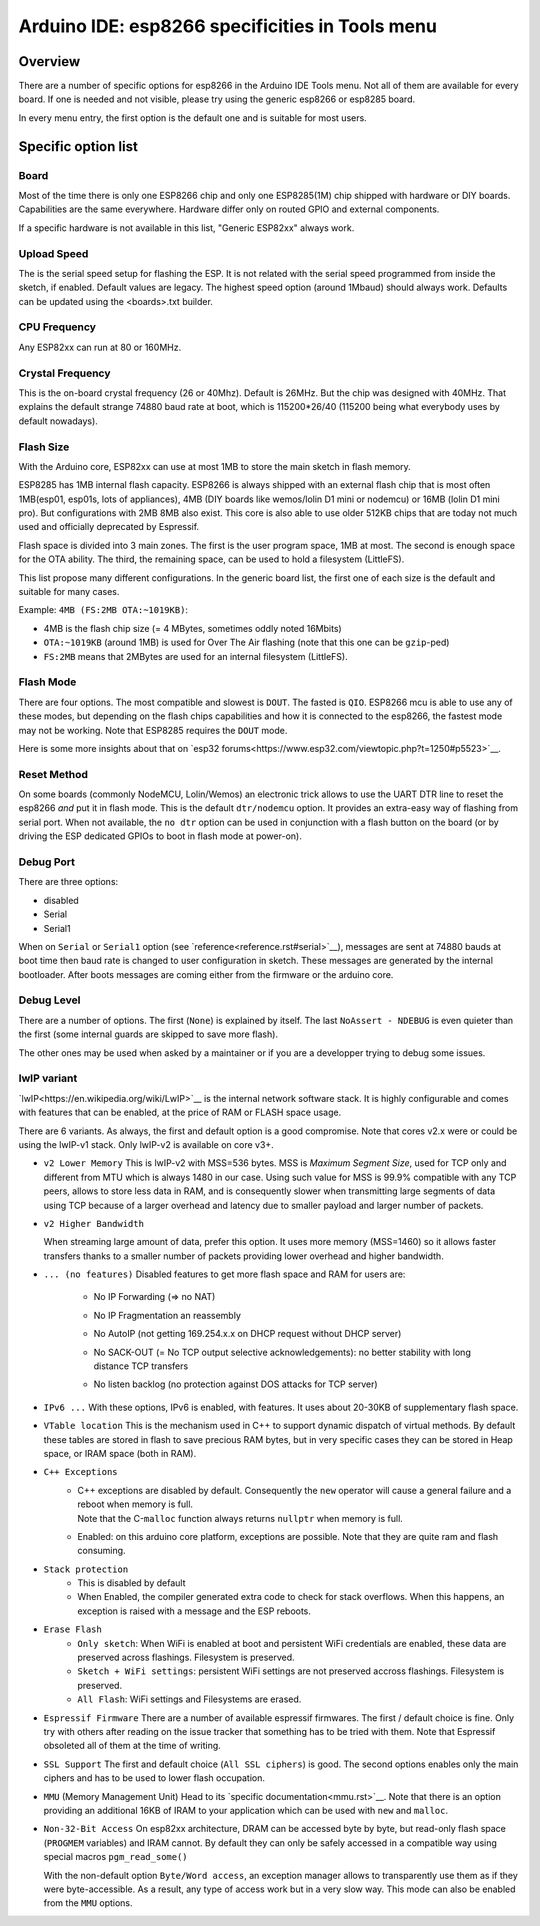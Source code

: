 Arduino IDE: esp8266 specificities in Tools menu
================================================

Overview
--------

There are a number of specific options for esp8266 in the Arduino IDE Tools
menu.  Not all of them are available for every board.  If one is needed and
not visible, please try using the generic esp8266 or esp8285 board.

In every menu entry, the first option is the default one and is suitable for
most users.

Specific option list
--------------------

Board
~~~~~

Most of the time there is only one ESP8266 chip and only one ESP8285(1M)
chip shipped with hardware or DIY boards.  Capabilities are the same
everywhere.  Hardware differ only on routed GPIO and external components.

If a specific hardware is not available in this list, "Generic ESP82xx"
always work.

Upload Speed
~~~~~~~~~~~~

The is the serial speed setup for flashing the ESP.  It is not related with
the serial speed programmed from inside the sketch, if enabled.  Default
values are legacy.  The highest speed option (around 1Mbaud) should always
work.  Defaults can be updated using the <boards>.txt builder.

CPU Frequency
~~~~~~~~~~~~~

Any ESP82xx can run at 80 or 160MHz.

Crystal Frequency
~~~~~~~~~~~~~~~~~

This is the on-board crystal frequency (26 or 40Mhz).  Default is 26MHz. 
But the chip was designed with 40MHz.  That explains the default strange
74880 baud rate at boot, which is 115200*26/40 (115200 being what everybody
uses by default nowadays).

Flash Size
~~~~~~~~~~

With the Arduino core, ESP82xx can use at most 1MB to store the main sketch
in flash memory.

ESP8285 has 1MB internal flash capacity.  ESP8266 is always shipped with an
external flash chip that is most often 1MB(esp01, esp01s, lots of
appliances), 4MB (DIY boards like wemos/lolin D1 mini or nodemcu) or 16MB
(lolin D1 mini pro).  But configurations with 2MB 8MB also exist.  This core
is also able to use older 512KB chips that are today not much used and
officially deprecated by Espressif.

Flash space is divided into 3 main zones.  The first is the user program
space, 1MB at most.  The second is enough space for the OTA ability.  The
third, the remaining space, can be used to hold a filesystem (LittleFS).

This list propose many different configurations.  In the generic board list,
the first one of each size is the default and suitable for many cases.

Example: ``4MB (FS:2MB OTA:~1019KB)``:

- 4MB is the flash chip size (= 4 MBytes, sometimes oddly noted 16Mbits)
- ``OTA:~1019KB`` (around 1MB) is used for Over The Air flashing (note that this one can be ``gzip``-ped)
- ``FS:2MB`` means that 2MBytes are used for an internal filesystem (LittleFS).

Flash Mode
~~~~~~~~~~

There are four options.  The most compatible and slowest is ``DOUT``.  The
fasted is ``QIO``.  ESP8266 mcu is able to use any of these modes, but
depending on the flash chips capabilities and how it is connected to the
esp8266, the fastest mode may not be working.  Note that ESP8285 requires
the ``DOUT`` mode.

Here is some more insights about that on `esp32 forums<https://www.esp32.com/viewtopic.php?t=1250#p5523>`__.

Reset Method
~~~~~~~~~~~~

On some boards (commonly NodeMCU, Lolin/Wemos) an electronic trick allows to
use the UART DTR line to reset the esp8266 *and* put it in flash mode.  This
is the default ``dtr/nodemcu`` option.  It provides an extra-easy way of
flashing from serial port.  When not available, the ``no dtr`` option can be
used in conjunction with a flash button on the board (or by driving the ESP
dedicated GPIOs to boot in flash mode at power-on).

Debug Port
~~~~~~~~~~

There are three options:

- disabled
- Serial
- Serial1

When on ``Serial`` or ``Serial1`` option (see `reference<reference.rst#serial>`__),
messages are sent at 74880 bauds at boot time then baud rate is changed to
user configuration in sketch.  These messages are generated by the internal
bootloader.  After boots messages are coming either from the firmware or the
arduino core.

Debug Level
~~~~~~~~~~~

There are a number of options.  The first (``None``) is explained by itself. 
The last ``NoAssert - NDEBUG`` is even quieter than the first (some internal
guards are skipped to save more flash).

The other ones may be used when asked by a maintainer or if you are a
developper trying to debug some issues.

lwIP variant
~~~~~~~~~~~~

`lwIP<https://en.wikipedia.org/wiki/LwIP>`__ is the internal network
software stack.  It is highly configurable and comes with features that can
be enabled, at the price of RAM or FLASH space usage.

There are 6 variants.  As always, the first and default option is a good
compromise.  Note that cores v2.x were or could be using the lwIP-v1 stack.
Only lwIP-v2 is available on core v3+.

- ``v2 Lower Memory``
  This is lwIP-v2 with MSS=536 bytes.  MSS is `Maximum Segment Size`, used
  for TCP only and different from MTU which is always 1480 in our case. 
  Using such value for MSS is 99.9% compatible with any TCP peers, allows to
  store less data in RAM, and is consequently slower when transmitting large
  segments of data using TCP because of a larger overhead and latency due to
  smaller payload and larger number of packets.

- ``v2 Higher Bandwidth``

  When streaming large amount of data, prefer this option.  It uses more
  memory (MSS=1460) so it allows faster transfers thanks to a smaller number
  of packets providing lower overhead and higher bandwidth.

- ``... (no features)``
  Disabled features to get more flash space and RAM for users are:

   -  No IP Forwarding (=> no NAT)
   -  No IP Fragmentation an reassembly
   -  No AutoIP (not getting 169.254.x.x on DHCP request without DHCP server)
   -  | No SACK-OUT (= No TCP output selective acknowledgements):
        no better stability with long distance TCP transfers
   -  No listen backlog (no protection against DOS attacks for TCP server)

- ``IPv6 ...``
  With these options, IPv6 is enabled, with features.  It uses about 20-30KB
  of supplementary flash space.

- ``VTable location``
  This is the mechanism used in C++ to support dynamic dispatch of virtual
  methods.  By default these tables are stored in flash to save precious RAM
  bytes, but in very specific cases they can be stored in Heap space, or IRAM
  space (both in RAM).

- ``C++ Exceptions``
   -  | C++ exceptions are disabled by default.  Consequently the ``new``
        operator will cause a general failure and a reboot when memory is full.
      | Note that the C-``malloc`` function always returns ``nullptr`` when
        memory is full.
   -  Enabled: on this arduino core platform, exceptions are possible.  Note
      that they are quite ram and flash consuming.

- ``Stack protection``
   -  This is disabled by default
   -  When Enabled, the compiler generated extra code to check for stack
      overflows.  When this happens, an exception is raised with a message and
      the ESP reboots.

- ``Erase Flash``
   -  ``Only sketch``: When WiFi is enabled at boot and persistent WiFi
      credentials are enabled, these data are preserved across flashings.
      Filesystem is preserved.
   -  ``Sketch + WiFi settings``: persistent WiFi settings are not
      preserved accross flashings. Filesystem is preserved.
   -  ``All Flash``: WiFi settings and Filesystems are erased.

- ``Espressif Firmware``
  There are a number of available espressif firmwares.  The first / default
  choice is fine.  Only try with others after reading on the issue tracker
  that something has to be tried with them.  Note that Espressif obsoleted
  all of them at the time of writing.

- ``SSL Support``
  The first and default choice (``All SSL ciphers``) is good.  The second
  options enables only the main ciphers and has to be used to lower flash
  occupation.

- ``MMU`` (Memory Management Unit)
  Head to its `specific documentation<mmu.rst>`__.  Note that there is an option
  providing an additional 16KB of IRAM to your application which can be used
  with ``new`` and ``malloc``.

- ``Non-32-Bit Access``
  On esp82xx architecture, DRAM can be accessed byte by byte, but read-only
  flash space (``PROGMEM`` variables) and IRAM cannot.  By default they can
  only be safely accessed in a compatible way using special macros
  ``pgm_read_some()``

  With the non-default option ``Byte/Word access``, an exception manager
  allows to transparently use them as if they were byte-accessible.  As a
  result, any type of access work but in a very slow way.  This mode can
  also be enabled from the ``MMU`` options.

